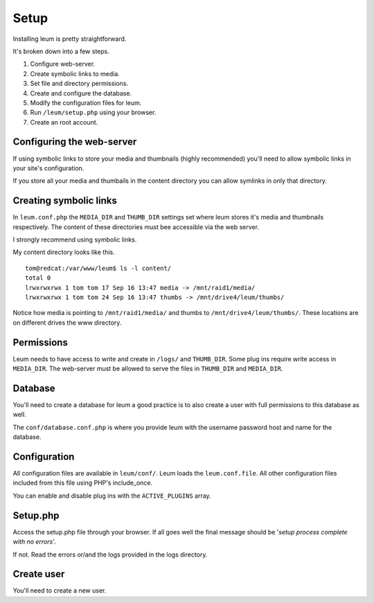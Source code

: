 Setup
=====

Installing leum is pretty straightforward.

It's broken down into a few steps.

1. Configure web-server.
2. Create symbolic links to media.
3. Set file and directory permissions.
4. Create and configure the database.
5. Modify the configuration files for leum.
6. Run ``/leum/setup.php`` using your browser.
7. Create an root account.


Configuring the web-server
--------------------------

If using symbolic links to store your media and thumbnails (highly recommended) you'll need to allow symbolic links in your site's configuration.

If you store all your media and thumbails in the content directory you can allow symlinks in only that directory.


Creating symbolic links
-----------------------

In ``leum.conf.php`` the ``MEDIA_DIR`` and ``THUMB_DIR`` settings set where leum stores it's media and thumbnails respectively. The content of these directories must bee accessible via the web server.

I strongly recommend using symbolic links.

My content directory looks like this.
::
	tom@redcat:/var/www/leum$ ls -l content/
	total 0
	lrwxrwxrwx 1 tom tom 17 Sep 16 13:47 media -> /mnt/raid1/media/
	lrwxrwxrwx 1 tom tom 24 Sep 16 13:47 thumbs -> /mnt/drive4/leum/thumbs/

Notice how media is pointing to ``/mnt/raid1/media/`` and thumbs to ``/mnt/drive4/leum/thumbs/``. These locations are on different drives the www directory.

Permissions
-----------

Leum needs to have access to write and create in ``/logs/`` and ``THUMB_DIR``.
Some plug ins require write access in ``MEDIA_DIR``.
The web-server must be allowed to serve the files in ``THUMB_DIR`` and ``MEDIA_DIR``.


Database
--------

You'll need to create a database for leum a good practice is to also create a user with full permissions to this database as well.

The ``conf/database.conf.php`` is where you provide leum with the username password host and name for the database.

Configuration
-------------

All configuration files are available in ``leum/conf/``. Leum loads the ``leum.conf.file``. All other configuration files included from this file using PHP's include_once.

You can enable and disable plug ins with the ``ACTIVE_PLUGINS`` array.

Setup.php
---------

Access the setup.php file through your browser. If all goes well the final message should be '*setup process complete with no errors*'.

If not. Read the errors or/and the logs provided in the logs directory.

Create user
-----------

You'll need to create a new user. 